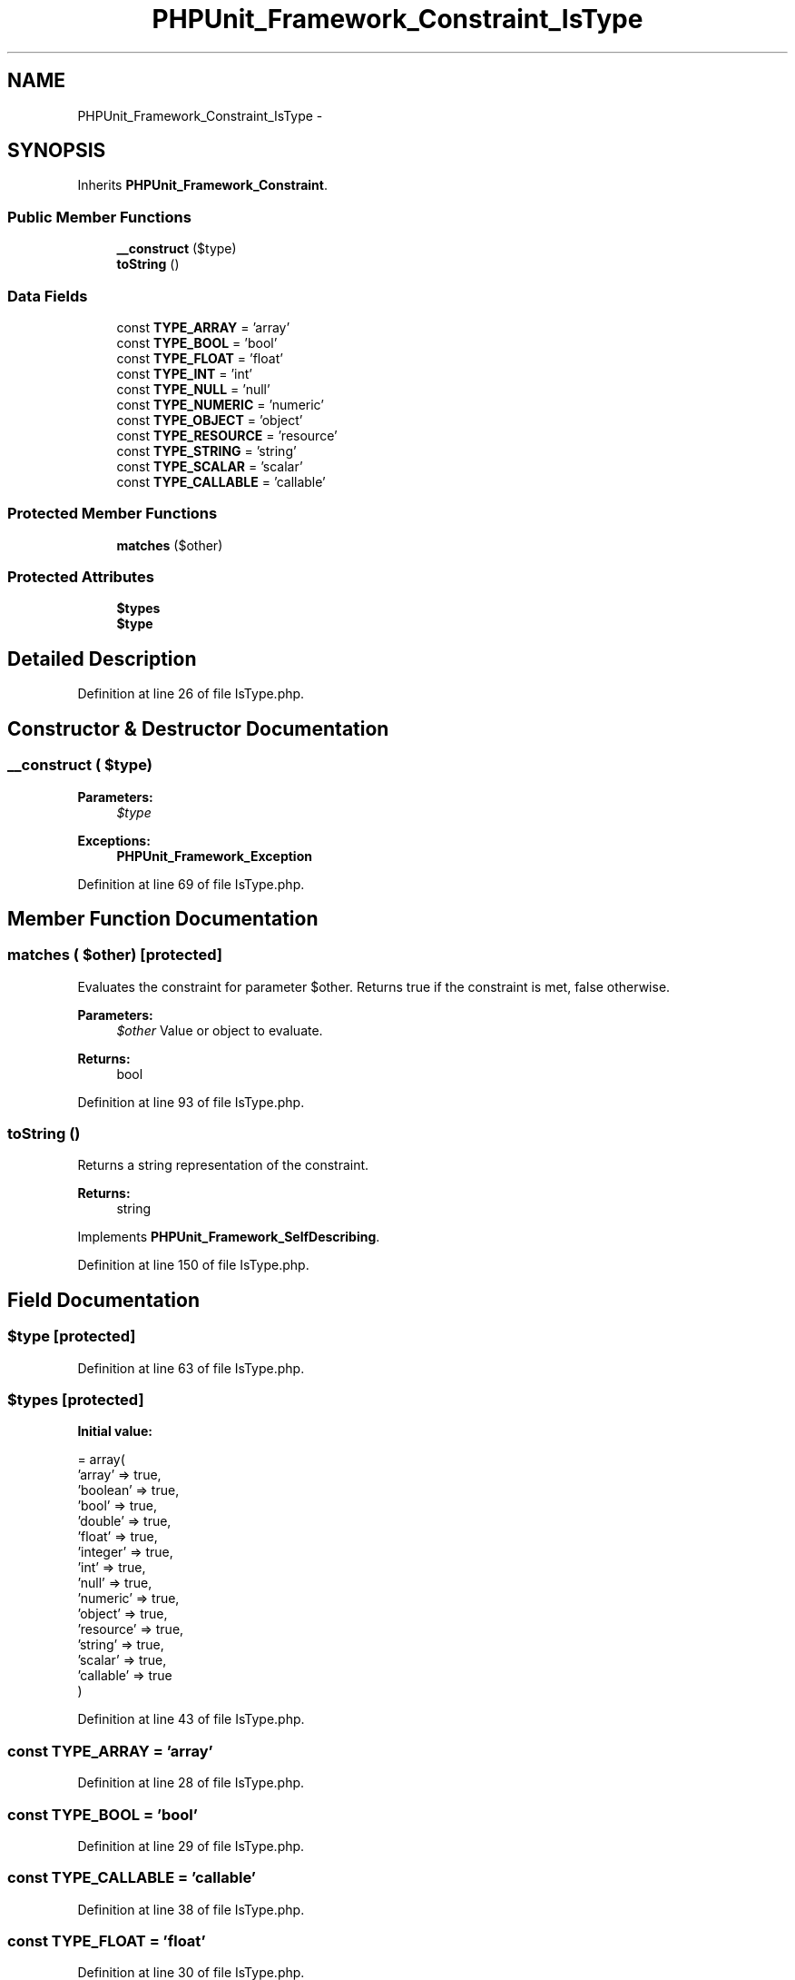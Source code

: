.TH "PHPUnit_Framework_Constraint_IsType" 3 "Tue Apr 14 2015" "Version 1.0" "VirtualSCADA" \" -*- nroff -*-
.ad l
.nh
.SH NAME
PHPUnit_Framework_Constraint_IsType \- 
.SH SYNOPSIS
.br
.PP
.PP
Inherits \fBPHPUnit_Framework_Constraint\fP\&.
.SS "Public Member Functions"

.in +1c
.ti -1c
.RI "\fB__construct\fP ($type)"
.br
.ti -1c
.RI "\fBtoString\fP ()"
.br
.in -1c
.SS "Data Fields"

.in +1c
.ti -1c
.RI "const \fBTYPE_ARRAY\fP = 'array'"
.br
.ti -1c
.RI "const \fBTYPE_BOOL\fP = 'bool'"
.br
.ti -1c
.RI "const \fBTYPE_FLOAT\fP = 'float'"
.br
.ti -1c
.RI "const \fBTYPE_INT\fP = 'int'"
.br
.ti -1c
.RI "const \fBTYPE_NULL\fP = 'null'"
.br
.ti -1c
.RI "const \fBTYPE_NUMERIC\fP = 'numeric'"
.br
.ti -1c
.RI "const \fBTYPE_OBJECT\fP = 'object'"
.br
.ti -1c
.RI "const \fBTYPE_RESOURCE\fP = 'resource'"
.br
.ti -1c
.RI "const \fBTYPE_STRING\fP = 'string'"
.br
.ti -1c
.RI "const \fBTYPE_SCALAR\fP = 'scalar'"
.br
.ti -1c
.RI "const \fBTYPE_CALLABLE\fP = 'callable'"
.br
.in -1c
.SS "Protected Member Functions"

.in +1c
.ti -1c
.RI "\fBmatches\fP ($other)"
.br
.in -1c
.SS "Protected Attributes"

.in +1c
.ti -1c
.RI "\fB$types\fP"
.br
.ti -1c
.RI "\fB$type\fP"
.br
.in -1c
.SH "Detailed Description"
.PP 
Definition at line 26 of file IsType\&.php\&.
.SH "Constructor & Destructor Documentation"
.PP 
.SS "__construct ( $type)"

.PP
\fBParameters:\fP
.RS 4
\fI$type\fP 
.RE
.PP
\fBExceptions:\fP
.RS 4
\fI\fBPHPUnit_Framework_Exception\fP\fP 
.RE
.PP

.PP
Definition at line 69 of file IsType\&.php\&.
.SH "Member Function Documentation"
.PP 
.SS "matches ( $other)\fC [protected]\fP"
Evaluates the constraint for parameter $other\&. Returns true if the constraint is met, false otherwise\&.
.PP
\fBParameters:\fP
.RS 4
\fI$other\fP Value or object to evaluate\&. 
.RE
.PP
\fBReturns:\fP
.RS 4
bool 
.RE
.PP

.PP
Definition at line 93 of file IsType\&.php\&.
.SS "toString ()"
Returns a string representation of the constraint\&.
.PP
\fBReturns:\fP
.RS 4
string 
.RE
.PP

.PP
Implements \fBPHPUnit_Framework_SelfDescribing\fP\&.
.PP
Definition at line 150 of file IsType\&.php\&.
.SH "Field Documentation"
.PP 
.SS "$type\fC [protected]\fP"

.PP
Definition at line 63 of file IsType\&.php\&.
.SS "$types\fC [protected]\fP"
\fBInitial value:\fP
.PP
.nf
= array(
      'array' => true,
      'boolean' => true,
      'bool' => true,
      'double' => true,
      'float' => true,
      'integer' => true,
      'int' => true,
      'null' => true,
      'numeric' => true,
      'object' => true,
      'resource' => true,
      'string' => true,
      'scalar' => true,
      'callable' => true
    )
.fi
.PP
Definition at line 43 of file IsType\&.php\&.
.SS "const TYPE_ARRAY = 'array'"

.PP
Definition at line 28 of file IsType\&.php\&.
.SS "const TYPE_BOOL = 'bool'"

.PP
Definition at line 29 of file IsType\&.php\&.
.SS "const TYPE_CALLABLE = 'callable'"

.PP
Definition at line 38 of file IsType\&.php\&.
.SS "const TYPE_FLOAT = 'float'"

.PP
Definition at line 30 of file IsType\&.php\&.
.SS "const TYPE_INT = 'int'"

.PP
Definition at line 31 of file IsType\&.php\&.
.SS "const TYPE_NULL = 'null'"

.PP
Definition at line 32 of file IsType\&.php\&.
.SS "const TYPE_NUMERIC = 'numeric'"

.PP
Definition at line 33 of file IsType\&.php\&.
.SS "const TYPE_OBJECT = 'object'"

.PP
Definition at line 34 of file IsType\&.php\&.
.SS "const TYPE_RESOURCE = 'resource'"

.PP
Definition at line 35 of file IsType\&.php\&.
.SS "const TYPE_SCALAR = 'scalar'"

.PP
Definition at line 37 of file IsType\&.php\&.
.SS "const TYPE_STRING = 'string'"

.PP
Definition at line 36 of file IsType\&.php\&.

.SH "Author"
.PP 
Generated automatically by Doxygen for VirtualSCADA from the source code\&.
